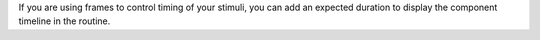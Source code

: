 If you are using frames to control timing of your stimuli, you can add an expected duration to display the component timeline in the routine.
